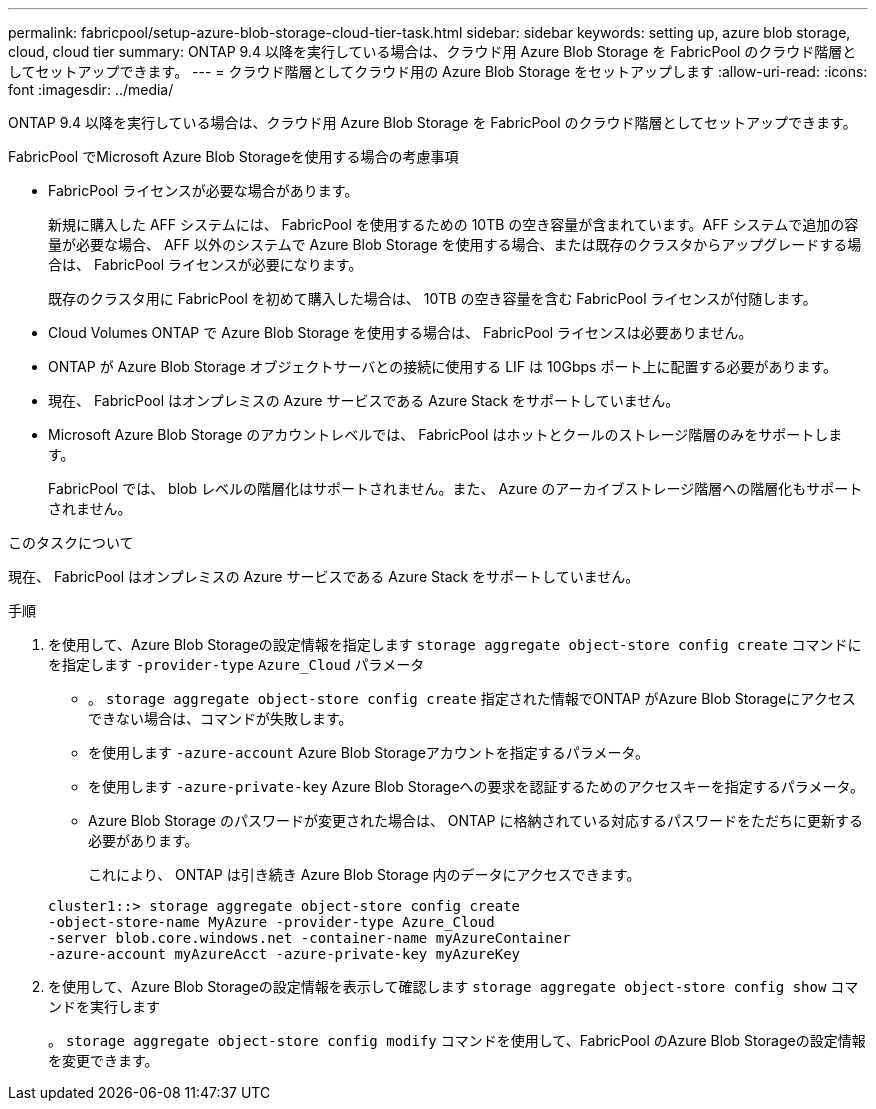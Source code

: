 ---
permalink: fabricpool/setup-azure-blob-storage-cloud-tier-task.html 
sidebar: sidebar 
keywords: setting up, azure blob storage, cloud, cloud tier 
summary: ONTAP 9.4 以降を実行している場合は、クラウド用 Azure Blob Storage を FabricPool のクラウド階層としてセットアップできます。 
---
= クラウド階層としてクラウド用の Azure Blob Storage をセットアップします
:allow-uri-read: 
:icons: font
:imagesdir: ../media/


[role="lead"]
ONTAP 9.4 以降を実行している場合は、クラウド用 Azure Blob Storage を FabricPool のクラウド階層としてセットアップできます。

.FabricPool でMicrosoft Azure Blob Storageを使用する場合の考慮事項
* FabricPool ライセンスが必要な場合があります。
+
新規に購入した AFF システムには、 FabricPool を使用するための 10TB の空き容量が含まれています。AFF システムで追加の容量が必要な場合、 AFF 以外のシステムで Azure Blob Storage を使用する場合、または既存のクラスタからアップグレードする場合は、 FabricPool ライセンスが必要になります。

+
既存のクラスタ用に FabricPool を初めて購入した場合は、 10TB の空き容量を含む FabricPool ライセンスが付随します。

* Cloud Volumes ONTAP で Azure Blob Storage を使用する場合は、 FabricPool ライセンスは必要ありません。
* ONTAP が Azure Blob Storage オブジェクトサーバとの接続に使用する LIF は 10Gbps ポート上に配置する必要があります。
* 現在、 FabricPool はオンプレミスの Azure サービスである Azure Stack をサポートしていません。
* Microsoft Azure Blob Storage のアカウントレベルでは、 FabricPool はホットとクールのストレージ階層のみをサポートします。
+
FabricPool では、 blob レベルの階層化はサポートされません。また、 Azure のアーカイブストレージ階層への階層化もサポートされません。



.このタスクについて
現在、 FabricPool はオンプレミスの Azure サービスである Azure Stack をサポートしていません。

.手順
. を使用して、Azure Blob Storageの設定情報を指定します `storage aggregate object-store config create` コマンドにを指定します `-provider-type` `Azure_Cloud` パラメータ
+
** 。 `storage aggregate object-store config create` 指定された情報でONTAP がAzure Blob Storageにアクセスできない場合は、コマンドが失敗します。
** を使用します `-azure-account` Azure Blob Storageアカウントを指定するパラメータ。
** を使用します `-azure-private-key` Azure Blob Storageへの要求を認証するためのアクセスキーを指定するパラメータ。
** Azure Blob Storage のパスワードが変更された場合は、 ONTAP に格納されている対応するパスワードをただちに更新する必要があります。
+
これにより、 ONTAP は引き続き Azure Blob Storage 内のデータにアクセスできます。



+
[listing]
----
cluster1::> storage aggregate object-store config create
-object-store-name MyAzure -provider-type Azure_Cloud
-server blob.core.windows.net -container-name myAzureContainer
-azure-account myAzureAcct -azure-private-key myAzureKey
----
. を使用して、Azure Blob Storageの設定情報を表示して確認します `storage aggregate object-store config show` コマンドを実行します
+
。 `storage aggregate object-store config modify` コマンドを使用して、FabricPool のAzure Blob Storageの設定情報を変更できます。


